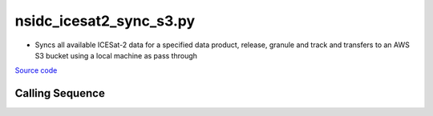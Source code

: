 ========================
nsidc_icesat2_sync_s3.py
========================

- Syncs all available ICESat-2 data for a specified data product, release, granule and track and transfers to an AWS S3 bucket using a local machine as pass through

`Source code`__

.. __: https://github.com/tsutterley/read-ICESat-2/blob/main/scripts/nsidc_icesat2_sync_s3.py

Calling Sequence
################

.. argparse::
    :filename: nsidc_icesat2_sync_s3.py
    :func: arguments
    :prog: nsidc_icesat2_sync_s3.py
    :nodescription:
    :nodefault:

    --granule -g : @replace
        Possible choices: 1--14

        ICESat-2 Granule Region

    --track -t : @replace
        Possible choices: 1--1387

        ICESat-2 Reference Ground Tracks (RGTs)
